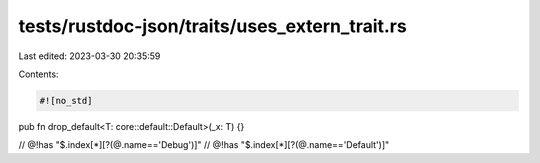 tests/rustdoc-json/traits/uses_extern_trait.rs
==============================================

Last edited: 2023-03-30 20:35:59

Contents:

.. code-block:: rs

    #![no_std]
pub fn drop_default<T: core::default::Default>(_x: T) {}

// @!has "$.index[*][?(@.name=='Debug')]"
// @!has "$.index[*][?(@.name=='Default')]"


